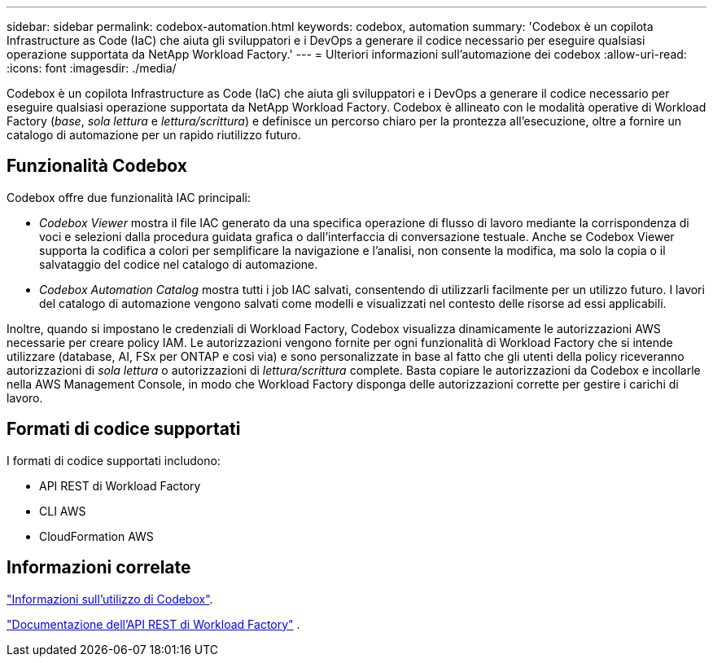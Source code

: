 ---
sidebar: sidebar 
permalink: codebox-automation.html 
keywords: codebox, automation 
summary: 'Codebox è un copilota Infrastructure as Code (IaC) che aiuta gli sviluppatori e i DevOps a generare il codice necessario per eseguire qualsiasi operazione supportata da NetApp Workload Factory.' 
---
= Ulteriori informazioni sull'automazione dei codebox
:allow-uri-read: 
:icons: font
:imagesdir: ./media/


[role="lead"]
Codebox è un copilota Infrastructure as Code (IaC) che aiuta gli sviluppatori e i DevOps a generare il codice necessario per eseguire qualsiasi operazione supportata da NetApp Workload Factory.  Codebox è allineato con le modalità operative di Workload Factory (_base_, _sola lettura_ e _lettura/scrittura_) e definisce un percorso chiaro per la prontezza all'esecuzione, oltre a fornire un catalogo di automazione per un rapido riutilizzo futuro.



== Funzionalità Codebox

Codebox offre due funzionalità IAC principali:

* _Codebox Viewer_ mostra il file IAC generato da una specifica operazione di flusso di lavoro mediante la corrispondenza di voci e selezioni dalla procedura guidata grafica o dall'interfaccia di conversazione testuale. Anche se Codebox Viewer supporta la codifica a colori per semplificare la navigazione e l'analisi, non consente la modifica, ma solo la copia o il salvataggio del codice nel catalogo di automazione.
* _Codebox Automation Catalog_ mostra tutti i job IAC salvati, consentendo di utilizzarli facilmente per un utilizzo futuro. I lavori del catalogo di automazione vengono salvati come modelli e visualizzati nel contesto delle risorse ad essi applicabili.


Inoltre, quando si impostano le credenziali di Workload Factory, Codebox visualizza dinamicamente le autorizzazioni AWS necessarie per creare policy IAM.  Le autorizzazioni vengono fornite per ogni funzionalità di Workload Factory che si intende utilizzare (database, AI, FSx per ONTAP e così via) e sono personalizzate in base al fatto che gli utenti della policy riceveranno autorizzazioni di _sola lettura_ o autorizzazioni di _lettura/scrittura_ complete.  Basta copiare le autorizzazioni da Codebox e incollarle nella AWS Management Console, in modo che Workload Factory disponga delle autorizzazioni corrette per gestire i carichi di lavoro.



== Formati di codice supportati

I formati di codice supportati includono:

* API REST di Workload Factory
* CLI AWS
* CloudFormation AWS




== Informazioni correlate

link:use-codebox.html["Informazioni sull'utilizzo di Codebox"].

link:https://console.workloads.netapp.com/api-doc["Documentazione dell'API REST di Workload Factory"^] .
